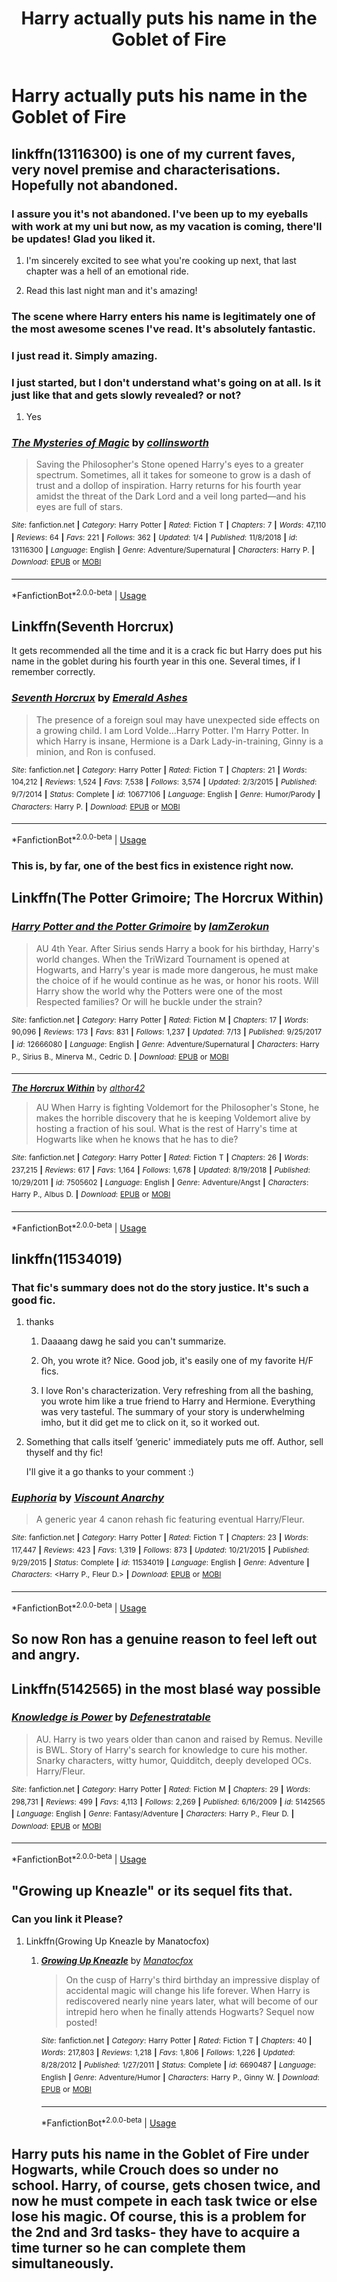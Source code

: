 #+TITLE: Harry actually puts his name in the Goblet of Fire

* Harry actually puts his name in the Goblet of Fire
:PROPERTIES:
:Score: 21
:DateUnix: 1563167551.0
:DateShort: 2019-Jul-15
:FlairText: Request
:END:

** linkffn(13116300) is one of my current faves, very novel premise and characterisations. Hopefully not abandoned.
:PROPERTIES:
:Author: VCXXXXX
:Score: 13
:DateUnix: 1563168864.0
:DateShort: 2019-Jul-15
:END:

*** I assure you it's not abandoned. I've been up to my eyeballs with work at my uni but now, as my vacation is coming, there'll be updates! Glad you liked it.
:PROPERTIES:
:Author: collinsworth_
:Score: 12
:DateUnix: 1563208446.0
:DateShort: 2019-Jul-15
:END:

**** I'm sincerely excited to see what you're cooking up next, that last chapter was a hell of an emotional ride.
:PROPERTIES:
:Author: VCXXXXX
:Score: 1
:DateUnix: 1563212209.0
:DateShort: 2019-Jul-15
:END:


**** Read this last night man and it's amazing!
:PROPERTIES:
:Author: jaddisin10
:Score: 1
:DateUnix: 1563243388.0
:DateShort: 2019-Jul-16
:END:


*** The scene where Harry enters his name is legitimately one of the most awesome scenes I've read. It's absolutely fantastic.
:PROPERTIES:
:Author: SirGlaurung
:Score: 5
:DateUnix: 1563175351.0
:DateShort: 2019-Jul-15
:END:


*** I just read it. Simply amazing.
:PROPERTIES:
:Author: iceland1977
:Score: 2
:DateUnix: 1563210041.0
:DateShort: 2019-Jul-15
:END:


*** I just started, but I don't understand what's going on at all. Is it just like that and gets slowly revealed? or not?
:PROPERTIES:
:Author: RushingRound
:Score: 2
:DateUnix: 1563228812.0
:DateShort: 2019-Jul-16
:END:

**** Yes
:PROPERTIES:
:Author: jaddisin10
:Score: 1
:DateUnix: 1563302383.0
:DateShort: 2019-Jul-16
:END:


*** [[https://www.fanfiction.net/s/13116300/1/][*/The Mysteries of Magic/*]] by [[https://www.fanfiction.net/u/8105623/collinsworth][/collinsworth/]]

#+begin_quote
  Saving the Philosopher's Stone opened Harry's eyes to a greater spectrum. Sometimes, all it takes for someone to grow is a dash of trust and a dollop of inspiration. Harry returns for his fourth year amidst the threat of the Dark Lord and a veil long parted---and his eyes are full of stars.
#+end_quote

^{/Site/:} ^{fanfiction.net} ^{*|*} ^{/Category/:} ^{Harry} ^{Potter} ^{*|*} ^{/Rated/:} ^{Fiction} ^{T} ^{*|*} ^{/Chapters/:} ^{7} ^{*|*} ^{/Words/:} ^{47,110} ^{*|*} ^{/Reviews/:} ^{64} ^{*|*} ^{/Favs/:} ^{221} ^{*|*} ^{/Follows/:} ^{362} ^{*|*} ^{/Updated/:} ^{1/4} ^{*|*} ^{/Published/:} ^{11/8/2018} ^{*|*} ^{/id/:} ^{13116300} ^{*|*} ^{/Language/:} ^{English} ^{*|*} ^{/Genre/:} ^{Adventure/Supernatural} ^{*|*} ^{/Characters/:} ^{Harry} ^{P.} ^{*|*} ^{/Download/:} ^{[[http://www.ff2ebook.com/old/ffn-bot/index.php?id=13116300&source=ff&filetype=epub][EPUB]]} ^{or} ^{[[http://www.ff2ebook.com/old/ffn-bot/index.php?id=13116300&source=ff&filetype=mobi][MOBI]]}

--------------

*FanfictionBot*^{2.0.0-beta} | [[https://github.com/tusing/reddit-ffn-bot/wiki/Usage][Usage]]
:PROPERTIES:
:Author: FanfictionBot
:Score: 2
:DateUnix: 1563168877.0
:DateShort: 2019-Jul-15
:END:


** Linkffn(Seventh Horcrux)

It gets recommended all the time and it is a crack fic but Harry does put his name in the goblet during his fourth year in this one. Several times, if I remember correctly.
:PROPERTIES:
:Author: DrBigsKimble
:Score: 6
:DateUnix: 1563231692.0
:DateShort: 2019-Jul-16
:END:

*** [[https://www.fanfiction.net/s/10677106/1/][*/Seventh Horcrux/*]] by [[https://www.fanfiction.net/u/4112736/Emerald-Ashes][/Emerald Ashes/]]

#+begin_quote
  The presence of a foreign soul may have unexpected side effects on a growing child. I am Lord Volde...Harry Potter. I'm Harry Potter. In which Harry is insane, Hermione is a Dark Lady-in-training, Ginny is a minion, and Ron is confused.
#+end_quote

^{/Site/:} ^{fanfiction.net} ^{*|*} ^{/Category/:} ^{Harry} ^{Potter} ^{*|*} ^{/Rated/:} ^{Fiction} ^{T} ^{*|*} ^{/Chapters/:} ^{21} ^{*|*} ^{/Words/:} ^{104,212} ^{*|*} ^{/Reviews/:} ^{1,524} ^{*|*} ^{/Favs/:} ^{7,538} ^{*|*} ^{/Follows/:} ^{3,574} ^{*|*} ^{/Updated/:} ^{2/3/2015} ^{*|*} ^{/Published/:} ^{9/7/2014} ^{*|*} ^{/Status/:} ^{Complete} ^{*|*} ^{/id/:} ^{10677106} ^{*|*} ^{/Language/:} ^{English} ^{*|*} ^{/Genre/:} ^{Humor/Parody} ^{*|*} ^{/Characters/:} ^{Harry} ^{P.} ^{*|*} ^{/Download/:} ^{[[http://www.ff2ebook.com/old/ffn-bot/index.php?id=10677106&source=ff&filetype=epub][EPUB]]} ^{or} ^{[[http://www.ff2ebook.com/old/ffn-bot/index.php?id=10677106&source=ff&filetype=mobi][MOBI]]}

--------------

*FanfictionBot*^{2.0.0-beta} | [[https://github.com/tusing/reddit-ffn-bot/wiki/Usage][Usage]]
:PROPERTIES:
:Author: FanfictionBot
:Score: 1
:DateUnix: 1563231708.0
:DateShort: 2019-Jul-16
:END:


*** This is, by far, one of the best fics in existence right now.
:PROPERTIES:
:Author: dark_case123
:Score: 1
:DateUnix: 1563713524.0
:DateShort: 2019-Jul-21
:END:


** Linkffn(The Potter Grimoire; The Horcrux Within)
:PROPERTIES:
:Author: Jahoan
:Score: 3
:DateUnix: 1563201230.0
:DateShort: 2019-Jul-15
:END:

*** [[https://www.fanfiction.net/s/12666080/1/][*/Harry Potter and the Potter Grimoire/*]] by [[https://www.fanfiction.net/u/5534997/IamZerokun][/IamZerokun/]]

#+begin_quote
  AU 4th Year. After Sirius sends Harry a book for his birthday, Harry's world changes. When the TriWizard Tournament is opened at Hogwarts, and Harry's year is made more dangerous, he must make the choice of if he would continue as he was, or honor his roots. Will Harry show the world why the Potters were one of the most Respected families? Or will he buckle under the strain?
#+end_quote

^{/Site/:} ^{fanfiction.net} ^{*|*} ^{/Category/:} ^{Harry} ^{Potter} ^{*|*} ^{/Rated/:} ^{Fiction} ^{M} ^{*|*} ^{/Chapters/:} ^{17} ^{*|*} ^{/Words/:} ^{90,096} ^{*|*} ^{/Reviews/:} ^{173} ^{*|*} ^{/Favs/:} ^{831} ^{*|*} ^{/Follows/:} ^{1,237} ^{*|*} ^{/Updated/:} ^{7/13} ^{*|*} ^{/Published/:} ^{9/25/2017} ^{*|*} ^{/id/:} ^{12666080} ^{*|*} ^{/Language/:} ^{English} ^{*|*} ^{/Genre/:} ^{Adventure/Supernatural} ^{*|*} ^{/Characters/:} ^{Harry} ^{P.,} ^{Sirius} ^{B.,} ^{Minerva} ^{M.,} ^{Cedric} ^{D.} ^{*|*} ^{/Download/:} ^{[[http://www.ff2ebook.com/old/ffn-bot/index.php?id=12666080&source=ff&filetype=epub][EPUB]]} ^{or} ^{[[http://www.ff2ebook.com/old/ffn-bot/index.php?id=12666080&source=ff&filetype=mobi][MOBI]]}

--------------

[[https://www.fanfiction.net/s/7505602/1/][*/The Horcrux Within/*]] by [[https://www.fanfiction.net/u/984340/althor42][/althor42/]]

#+begin_quote
  AU When Harry is fighting Voldemort for the Philosopher's Stone, he makes the horrible discovery that he is keeping Voldemort alive by hosting a fraction of his soul. What is the rest of Harry's time at Hogwarts like when he knows that he has to die?
#+end_quote

^{/Site/:} ^{fanfiction.net} ^{*|*} ^{/Category/:} ^{Harry} ^{Potter} ^{*|*} ^{/Rated/:} ^{Fiction} ^{T} ^{*|*} ^{/Chapters/:} ^{26} ^{*|*} ^{/Words/:} ^{237,215} ^{*|*} ^{/Reviews/:} ^{617} ^{*|*} ^{/Favs/:} ^{1,164} ^{*|*} ^{/Follows/:} ^{1,678} ^{*|*} ^{/Updated/:} ^{8/19/2018} ^{*|*} ^{/Published/:} ^{10/29/2011} ^{*|*} ^{/id/:} ^{7505602} ^{*|*} ^{/Language/:} ^{English} ^{*|*} ^{/Genre/:} ^{Adventure/Angst} ^{*|*} ^{/Characters/:} ^{Harry} ^{P.,} ^{Albus} ^{D.} ^{*|*} ^{/Download/:} ^{[[http://www.ff2ebook.com/old/ffn-bot/index.php?id=7505602&source=ff&filetype=epub][EPUB]]} ^{or} ^{[[http://www.ff2ebook.com/old/ffn-bot/index.php?id=7505602&source=ff&filetype=mobi][MOBI]]}

--------------

*FanfictionBot*^{2.0.0-beta} | [[https://github.com/tusing/reddit-ffn-bot/wiki/Usage][Usage]]
:PROPERTIES:
:Author: FanfictionBot
:Score: 1
:DateUnix: 1563201256.0
:DateShort: 2019-Jul-15
:END:


** linkffn(11534019)
:PROPERTIES:
:Author: Lord_Anarchy
:Score: 5
:DateUnix: 1563169891.0
:DateShort: 2019-Jul-15
:END:

*** That fic's summary does not do the story justice. It's such a good fic.
:PROPERTIES:
:Author: Brynjolf-of-Riften
:Score: 7
:DateUnix: 1563173665.0
:DateShort: 2019-Jul-15
:END:

**** thanks
:PROPERTIES:
:Author: Lord_Anarchy
:Score: 5
:DateUnix: 1563173719.0
:DateShort: 2019-Jul-15
:END:

***** Daaaang dawg he said you can't summarize.
:PROPERTIES:
:Author: RTCielo
:Score: 4
:DateUnix: 1563197267.0
:DateShort: 2019-Jul-15
:END:


***** Oh, you wrote it? Nice. Good job, it's easily one of my favorite H/F fics.
:PROPERTIES:
:Author: Brynjolf-of-Riften
:Score: 2
:DateUnix: 1563173914.0
:DateShort: 2019-Jul-15
:END:


***** I love Ron's characterization. Very refreshing from all the bashing, you wrote him like a true friend to Harry and Hermione. Everything was very tasteful. The summary of your story is underwhelming imho, but it did get me to click on it, so it worked out.
:PROPERTIES:
:Author: YOB1997
:Score: 1
:DateUnix: 1563236841.0
:DateShort: 2019-Jul-16
:END:


**** Something that calls itself ‘generic' immediately puts me off. Author, sell thyself and thy fic!

I'll give it a go thanks to your comment :)
:PROPERTIES:
:Author: upvotingcats
:Score: 3
:DateUnix: 1563191002.0
:DateShort: 2019-Jul-15
:END:


*** [[https://www.fanfiction.net/s/11534019/1/][*/Euphoria/*]] by [[https://www.fanfiction.net/u/2125102/Viscount-Anarchy][/Viscount Anarchy/]]

#+begin_quote
  A generic year 4 canon rehash fic featuring eventual Harry/Fleur.
#+end_quote

^{/Site/:} ^{fanfiction.net} ^{*|*} ^{/Category/:} ^{Harry} ^{Potter} ^{*|*} ^{/Rated/:} ^{Fiction} ^{T} ^{*|*} ^{/Chapters/:} ^{23} ^{*|*} ^{/Words/:} ^{117,447} ^{*|*} ^{/Reviews/:} ^{423} ^{*|*} ^{/Favs/:} ^{1,319} ^{*|*} ^{/Follows/:} ^{873} ^{*|*} ^{/Updated/:} ^{10/21/2015} ^{*|*} ^{/Published/:} ^{9/29/2015} ^{*|*} ^{/Status/:} ^{Complete} ^{*|*} ^{/id/:} ^{11534019} ^{*|*} ^{/Language/:} ^{English} ^{*|*} ^{/Genre/:} ^{Adventure} ^{*|*} ^{/Characters/:} ^{<Harry} ^{P.,} ^{Fleur} ^{D.>} ^{*|*} ^{/Download/:} ^{[[http://www.ff2ebook.com/old/ffn-bot/index.php?id=11534019&source=ff&filetype=epub][EPUB]]} ^{or} ^{[[http://www.ff2ebook.com/old/ffn-bot/index.php?id=11534019&source=ff&filetype=mobi][MOBI]]}

--------------

*FanfictionBot*^{2.0.0-beta} | [[https://github.com/tusing/reddit-ffn-bot/wiki/Usage][Usage]]
:PROPERTIES:
:Author: FanfictionBot
:Score: 2
:DateUnix: 1563169903.0
:DateShort: 2019-Jul-15
:END:


** So now Ron has a genuine reason to feel left out and angry.
:PROPERTIES:
:Author: YOB1997
:Score: 2
:DateUnix: 1563216931.0
:DateShort: 2019-Jul-15
:END:


** Linkffn(5142565) in the most blasé way possible
:PROPERTIES:
:Author: XeshTrill
:Score: 2
:DateUnix: 1563200151.0
:DateShort: 2019-Jul-15
:END:

*** [[https://www.fanfiction.net/s/5142565/1/][*/Knowledge is Power/*]] by [[https://www.fanfiction.net/u/287810/Defenestratable][/Defenestratable/]]

#+begin_quote
  AU. Harry is two years older than canon and raised by Remus. Neville is BWL. Story of Harry's search for knowledge to cure his mother. Snarky characters, witty humor, Quidditch, deeply developed OCs. Harry/Fleur.
#+end_quote

^{/Site/:} ^{fanfiction.net} ^{*|*} ^{/Category/:} ^{Harry} ^{Potter} ^{*|*} ^{/Rated/:} ^{Fiction} ^{M} ^{*|*} ^{/Chapters/:} ^{29} ^{*|*} ^{/Words/:} ^{298,731} ^{*|*} ^{/Reviews/:} ^{499} ^{*|*} ^{/Favs/:} ^{4,113} ^{*|*} ^{/Follows/:} ^{2,269} ^{*|*} ^{/Published/:} ^{6/16/2009} ^{*|*} ^{/id/:} ^{5142565} ^{*|*} ^{/Language/:} ^{English} ^{*|*} ^{/Genre/:} ^{Fantasy/Adventure} ^{*|*} ^{/Characters/:} ^{Harry} ^{P.,} ^{Fleur} ^{D.} ^{*|*} ^{/Download/:} ^{[[http://www.ff2ebook.com/old/ffn-bot/index.php?id=5142565&source=ff&filetype=epub][EPUB]]} ^{or} ^{[[http://www.ff2ebook.com/old/ffn-bot/index.php?id=5142565&source=ff&filetype=mobi][MOBI]]}

--------------

*FanfictionBot*^{2.0.0-beta} | [[https://github.com/tusing/reddit-ffn-bot/wiki/Usage][Usage]]
:PROPERTIES:
:Author: FanfictionBot
:Score: 1
:DateUnix: 1563200170.0
:DateShort: 2019-Jul-15
:END:


** "Growing up Kneazle" or its sequel fits that.
:PROPERTIES:
:Author: Starfox5
:Score: 1
:DateUnix: 1563168282.0
:DateShort: 2019-Jul-15
:END:

*** Can you link it Please?
:PROPERTIES:
:Author: mermaidAtSea
:Score: 1
:DateUnix: 1563179858.0
:DateShort: 2019-Jul-15
:END:

**** Linkffn(Growing Up Kneazle by Manatocfox)
:PROPERTIES:
:Author: WetBananas
:Score: 3
:DateUnix: 1563210400.0
:DateShort: 2019-Jul-15
:END:

***** [[https://www.fanfiction.net/s/6690487/1/][*/Growing Up Kneazle/*]] by [[https://www.fanfiction.net/u/2476688/Manatocfox][/Manatocfox/]]

#+begin_quote
  On the cusp of Harry's third birthday an impressive display of accidental magic will change his life forever. When Harry is rediscovered nearly nine years later, what will become of our intrepid hero when he finally attends Hogwarts? Sequel now posted!
#+end_quote

^{/Site/:} ^{fanfiction.net} ^{*|*} ^{/Category/:} ^{Harry} ^{Potter} ^{*|*} ^{/Rated/:} ^{Fiction} ^{T} ^{*|*} ^{/Chapters/:} ^{40} ^{*|*} ^{/Words/:} ^{217,803} ^{*|*} ^{/Reviews/:} ^{1,218} ^{*|*} ^{/Favs/:} ^{1,806} ^{*|*} ^{/Follows/:} ^{1,226} ^{*|*} ^{/Updated/:} ^{8/28/2012} ^{*|*} ^{/Published/:} ^{1/27/2011} ^{*|*} ^{/Status/:} ^{Complete} ^{*|*} ^{/id/:} ^{6690487} ^{*|*} ^{/Language/:} ^{English} ^{*|*} ^{/Genre/:} ^{Adventure/Humor} ^{*|*} ^{/Characters/:} ^{Harry} ^{P.,} ^{Ginny} ^{W.} ^{*|*} ^{/Download/:} ^{[[http://www.ff2ebook.com/old/ffn-bot/index.php?id=6690487&source=ff&filetype=epub][EPUB]]} ^{or} ^{[[http://www.ff2ebook.com/old/ffn-bot/index.php?id=6690487&source=ff&filetype=mobi][MOBI]]}

--------------

*FanfictionBot*^{2.0.0-beta} | [[https://github.com/tusing/reddit-ffn-bot/wiki/Usage][Usage]]
:PROPERTIES:
:Author: FanfictionBot
:Score: 1
:DateUnix: 1563210415.0
:DateShort: 2019-Jul-15
:END:


** Harry puts his name in the Goblet of Fire under Hogwarts, while Crouch does so under no school. Harry, of course, gets chosen twice, and now he must compete in each task twice or else lose his magic. Of course, this is a problem for the 2nd and 3rd tasks- they have to acquire a time turner so he can complete them simultaneously.
:PROPERTIES:
:Author: icefire9
:Score: 0
:DateUnix: 1563238620.0
:DateShort: 2019-Jul-16
:END:
